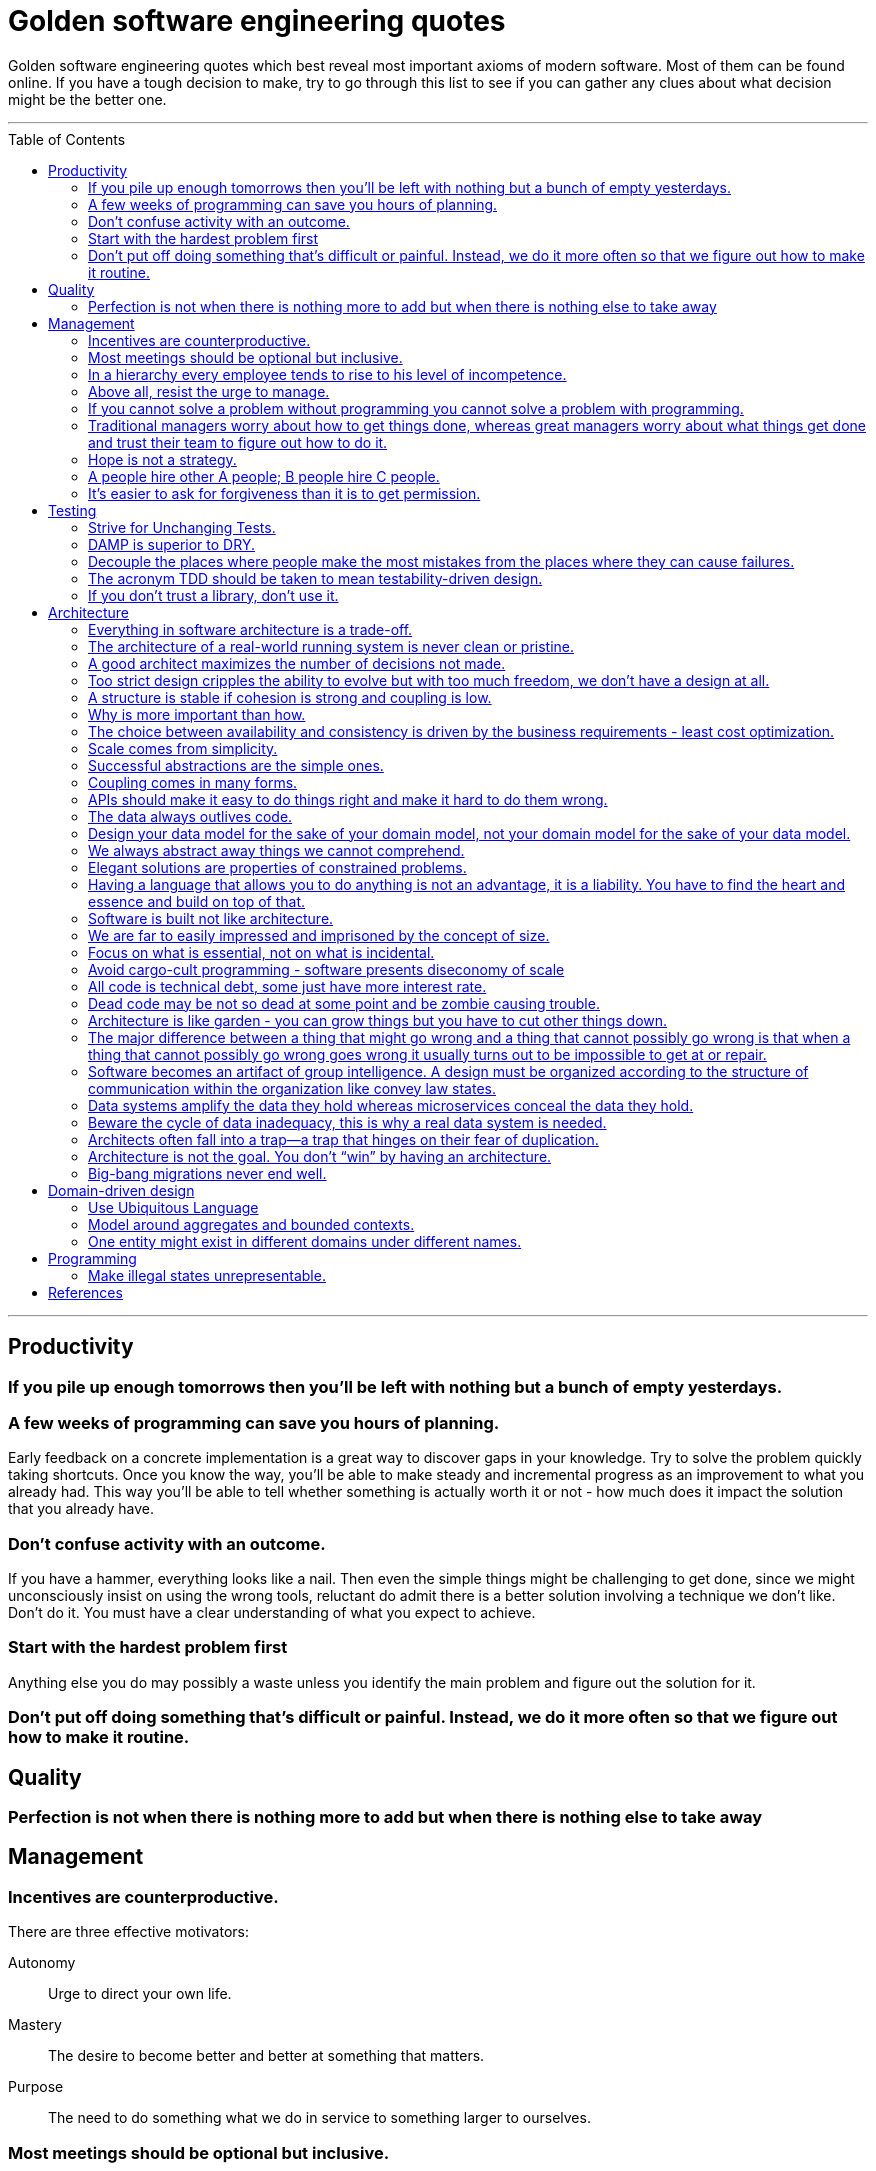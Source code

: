 :toc: macro

:building_microservices: footnote:1[Quote from: Building Microservices, 2nd Edition, by Sam Newman]

= Golden software engineering quotes

Golden software engineering quotes which best reveal most important axioms of modern software.
Most of them can be found online. If you have a tough decision to make, try to go through this list to see if you can gather any clues about what decision might be the better one.

---

toc::[]

---

== Productivity

=== If you pile up enough tomorrows then you’ll be left with nothing but a bunch of empty yesterdays.

=== A few weeks of programming can save you hours of planning.

Early feedback on a concrete implementation is a great way to discover gaps in your knowledge.
Try to solve the problem quickly taking shortcuts. Once you know the way, you'll be able to make steady and incremental progress as an improvement to what you already had. This way you'll be able to tell whether something is actually worth it or not - how much does it impact the solution that you already have.

=== Don't confuse activity with an outcome.

If you have a hammer, everything looks like a nail.
Then even the simple things might be challenging to get done, since we might unconsciously insist on using the wrong tools, reluctant do admit there is a better solution involving a technique we don't like. Don't do it.
You must have a clear understanding of what you expect to achieve.

=== Start with the hardest problem first

Anything else you do may possibly a waste unless you identify the main problem and figure out the solution for it.

=== Don't put off doing something that's difficult or painful. Instead, we do it more often so that we figure out how to make it routine.

== Quality

=== Perfection is not when there is nothing more to add but when there is nothing else to take away

== Management

=== Incentives are counterproductive.

There are three effective motivators:

Autonomy::
Urge to direct your own life.

Mastery::
The desire to become better and better at something that matters.

Purpose::
The need to do something what we do in service to something larger to ourselves.

=== Most meetings should be optional but inclusive.

Mandatory meetings are by definition a contradiction of autonomy.
If authority is required to keep people at the meeting, then the meeting is not worthy people's time.
Make people interested, mainly by combining the three motivators - autonomy, mastery and purpose.

=== In a hierarchy every employee tends to rise to his level of incompetence.

=== Above all, resist the urge to manage.

=== If you cannot solve a problem without programming you cannot solve a problem with programming.

=== Traditional managers worry about how to get things done, whereas great managers worry about what things get done and trust their team to figure out how to do it.

=== Hope is not a strategy.

Most team leaders grit their teeth, avert their eyes, and just hope that the low performer either magically improves or
just goes away. Yet it is extremely rare that this person does either. While the leader is hoping and the low performer
isn’t improving (or leaving), high performers on the team waste valuable time pulling the low performer along, and team
morale leaks away into the ether. You can be sure that the team knows the low performer is there even if you’re ignoring
them—in fact, the team is acutely aware of who the low performers are, because they have to carry them. Ignoring low
performers is not only a way to keep new high performers from joining your team, but it’s also a way to encourage
existing high performers to leave.

=== A people hire other A people; B people hire C people.

=== It’s easier to ask for forgiveness than it is to get permission.

Sometimes people are not willing to take risks and accept responsibility for things that go wrong.
But without taking smart risks, there is no progress.
If someone's blocking your progress it is sometimes better to just do it, having a back-out plan if it doesn't work.

== Testing

=== Strive for Unchanging Tests.

The ideal test is unchanging: after it’s written, it never needs to change unless the requirements of the system under
test change.

* Test the public API and not the implementation details.
* Test the system state and not the interactions.
** Do not check if something gets called or not.
** Avoid mocking and prefer using real objects.

=== DAMP is superior to DRY.

Descriptive And Meaningful Phrases. A little bit of duplication is OK in tests so long as that duplication makes the
test simpler and clearer.

=== Decouple the places where people make the most mistakes from the places where they can cause failures.

=== The acronym TDD should be taken to mean testability-driven design.

Not only should the focus on testing indirectly lead to better design, but problem decomposition according to divide _et regna_ should focus directly on producing modules that are easy to test.

=== If you don’t trust a library, don’t use it.

You should never test a function from the language or from an external library. If you don’t trust it, don’t use it.

== Architecture

=== Everything in software architecture is a trade-off.

=== The architecture of a real-world running system is never clean or pristine.

If you want a “clean” architecture, by all means laminate a printout of an idealized version of the system architecture you might have had, if only you had perfect foresight and limitless funds. Real system architecture is a constantly evolving thing that must adapt as needs and knowledge change. Technical debt is a tool that helps remaining agile.

=== A good architect maximizes the number of decisions not made.

A good architect pretends that the decision has not been made, and shapes the system such that those decisions can still be deferred or changed for as long as possible. The longer you wait to make those decisions, the more information you have with which to make them properly.

=== Too strict design cripples the ability to evolve but with too much freedom, we don’t have a design at all.

=== A structure is stable if cohesion is strong and coupling is low.

Cohesion applies to the relationship between things inside a boundary, whereas coupling describes the relationship between things across a boundary. There is no absolute best way to organize our code; coupling and cohesion are just one way to articulate the various trade-offs we make around where we group code, and why. All we can strive to do is to find the right balance between these two ideas, one that makes the most sense for your given context and the problems you are currently facing.{building_microservices}

==== Hide information which is irrelevant to external domains and services.

Share only what you absolutely have to, and send only the absolute minimum amount of data that you need.
A loosely coupled service knows as little as it needs to about the services with which it collaborates.
The connections between modules are the assumptions which the modules make about each other.

==== The code that changes together, stays together.

Coupling, though, comes in many forms, and I’ve seen a number of misunderstandings about the nature of coupling as it pertains to a service-based architecture.

=== Why is more important than how.

We tend to be drawn to exciting problems to solve without thinking if these really are problems worth solving.
Remember that time cannot expand and by investing in once place we're loosing in other, potentially more beneficial.

=== The choice between availability and consistency is driven by the business requirements - least cost optimization.

=== Scale comes from simplicity.

Simple systems allow restrictive assumptions which enable powerful optimizations.
The best example is SQL vs NoSQL. NoSQL are so fast and scalable because they sacrificed some of the features and guarantees relational database have.

=== Successful abstractions are the simple ones.

Simple ideas are actually much more likely to be used because of adoption and being able to grow. Simple ideas must fit inside your brain. __MapReduce__ can be one example.


=== Coupling comes in many forms.

* *Domain coupling* describes a situation in which one microservice needs to interact with another microservice, because the first microservice needs to make use of the functionality that the other microservice provides. This type of interaction is largely unavoidable and is considered to be a loose form of coupling, but make sure to hide as much information as possible.
* *Temporal coupling* is a situation in which concepts are bundled together purely because they happen at the same time, that is when one microservice needs another microservice to do something at the same time for the operation to complete. Both services need to be up and available to communicate with each other at the same time for the operation to complete. Temporal coupling isn’t always bad; it’s just something to be aware of. As you have more microservices, with more complex interactions between them, the challenges of temporal coupling can increase to such a point that it becomes more difficult to scale your system and keep it working. One of the ways to avoid temporal coupling is to use some form of asynchronous communication, such as a message broker.{building_microservices}
* *Pass-through coupling* describes a situation in which one microservice passes data to another microservice purely because the data is needed by some other microservice further downstream. In many ways it’s one of the most problematic forms of implementation coupling, as it implies not only that the caller knows not just that the microservice it is invoking calls yet another microservice, but also that it potentially needs to know how that one-step-removed microservice works. The major issue with pass-through coupling is that a change to the required data downstream can cause a more significant upstream change.
* *Common coupling* occurs when two or more microservices make use of a common set of data. A simple and common example of this form of coupling would be multiple microservices making use of the same shared database, but it could also manifest itself in the use of shared memory or a shared filesystem. The main issue with common coupling is that changes to the structure of the data can impact multiple microservices at once. Sources of common coupling are also potential sources of resource contention and central points of failure.
* *Content coupling* describes a situation in which an upstream service reaches into the internals of a downstream service and changes its internal state. The most common manifestation of this is an external service accessing another microservice’s database and changing it directly. With common coupling, you understand that you are making use of a shared, external dependency. You know it’s not under your control. With content coupling, the lines of ownership become less clear, and it becomes more difficult for developers to change a system.

=== APIs should make it easy to do things right and make it hard to do them wrong.

However, if the interfaces are too restrictive people will work around them, negating their benefit, so this is a tricky balance to get right.

=== The data always outlives code.

=== Design your data model for the sake of your domain model, not your domain model for the sake of your data model.

=== We always abstract away things we cannot comprehend.

=== Elegant solutions are properties of constrained problems.

Constraints enforce elegant design and can give rise to its better properties.
Constraints guide the "shape" of an architecture by restricting the universe of choices.
The more constraints the more one frees one's self.
If true constraints aren't discovered on time, the complexity will be where it really shouldn't, as people need challenges.

=== Having a language that allows you to do anything is not an advantage, it is a liability. You have to find the heart and essence and build on top of that.

=== Software is built not like architecture.

In architecture you can or build buildings from smaller buildings. In software you create software from smaller software and there are no boundaries. This is why the simple ideas are so important - they can bubble up to the top level of the design. Best example might be map reduce. Building architecture has natural scale - a human being. It is designed for a human scale and this is why it impresses us. For software there is no such thing. A human brain may be a limit - can we fit the idea in our brain? Having too much stuff in your brains slows you down and makes you prone to errors.

=== We are far to easily impressed and imprisoned by the concept of size.

Smallness has virtues we should insist on. We should not assume growth without bounds. Economy of scale so much engrained in us but does not apply in software. It does not get cheaper with size. Look at how many people work on this code, it has to be special!

=== Focus on what is essential, not on what is incidental.

How much work does the developers do on things accidental as opposed to essential?

=== Avoid cargo-cult programming - software presents diseconomy of scale

In software there is a diseconomy of scale the more people you have the more problems you will get - cargo cult programming.

=== All code is technical debt, some just have more interest rate.

=== Dead code may be not so dead at some point and be zombie causing trouble.

=== Architecture is like garden - you can grow things but you have to cut other things down.

=== The major difference between a thing that might go wrong and a thing that cannot possibly go wrong is that when a thing that cannot possibly go wrong goes wrong it usually turns out to be impossible to get at or repair.

=== Software becomes an artifact of group intelligence. A design must be organized according to the structure of communication within the organization like convey law states.

=== Data systems amplify the data they hold whereas microservices conceal the data they hold.

=== Beware the cycle of data inadequacy, this is why a real data system is needed.

image::https://www.confluent.io/wp-content/uploads/image06-1024x681.png[The Cycle of Data Inadequacy]

=== Architects often fall into a trap—a trap that hinges on their fear of duplication.

There are different kinds of duplication. There is true duplication, in which every change to one instance necessitates the same change to every duplicate of that instance. Then there is false or accidental duplication. If two apparently duplicated sections of code evolve along different paths—if they change at different rates, and for different reasons—then they are not true duplicates. Return to them in a few years, and you’ll find that they are very different from each other. For this reason, care must be taken to avoid unifying them. Otherwise, separating them later will be a challenge.

=== Architecture is not the goal. You don’t “win” by having an architecture.

Adopting any architecture should be a conscious decision, one based on rational decision making. For instance, you should be thinking of migrating to a microservice architecture only if you can’t find any easier way to move toward your end goal with your current architecture.

=== Big-bang migrations never end well.

Prematurely decomposing a system into microservices can be costly, especially if you are new to the domain. In many ways, having an existing codebase you want to decompose into microservices is much easier than trying to go to microservices from the beginning for this very reason. Small incremental steps can tell you if you are moving into the right direction, before it's too late.

== Domain-driven design

=== Use Ubiquitous Language

Ubiquitous language refers to the idea that we should strive to use the same terms in our code as the users use. The idea is that having a common language between the delivery team and the actual people will make it easier to model the real-world domain and also should improve communication.{building-microservices}

=== Model around aggregates and bounded contexts.

The aggregate is a self-contained state machine that focuses on a single domain concept in our system, with the bounded context representing a collection of associated aggregates, again with an explicit interface to the wider world.
Each has an internal-only representation and the external representation we expose.

=== One entity might exist in different domains under different names.

This shared model like customer can have different meanings in the different bounded contexts and therefore might be called different things. We might be happy to keep the name “customer” in finance, but in the warehouse we might call them a “recipient,” as that is the role they play in that context. We store information about the customer in both locations, but the information is different. If the same piece of information is used in two different domains for different things, it must be duplicated, maybe using a different name, rather than introducing coupling in these domains.

== Programming

=== Make illegal states unrepresentable.

We’re trying to capture business rules in the type system. If we do this properly, invalid situations can’t ever exist in the code and we never need to write unit tests for them. Instead, we have “compile-time” unit tests. We can use visibility modifiers like private constructors as well as smart type hierarchies perfectly matching the domain invariants and so on. Another important benefit of this approach is that it actually documents the domain better.

In other words, we should never allow illegal combinations of state by enforcing that invariant by the type system itself. If we have a type which can have many combinations of fields set and some of them are invalid we most likely need to externalize that implicit choice into an explicit choice of stand-alone types - valid combinations.

== References

* link:https://learning.oreilly.com/library/view/software-engineering-at/9781492082781/ch12.html#unit_testing[Software Engineering at Google]
